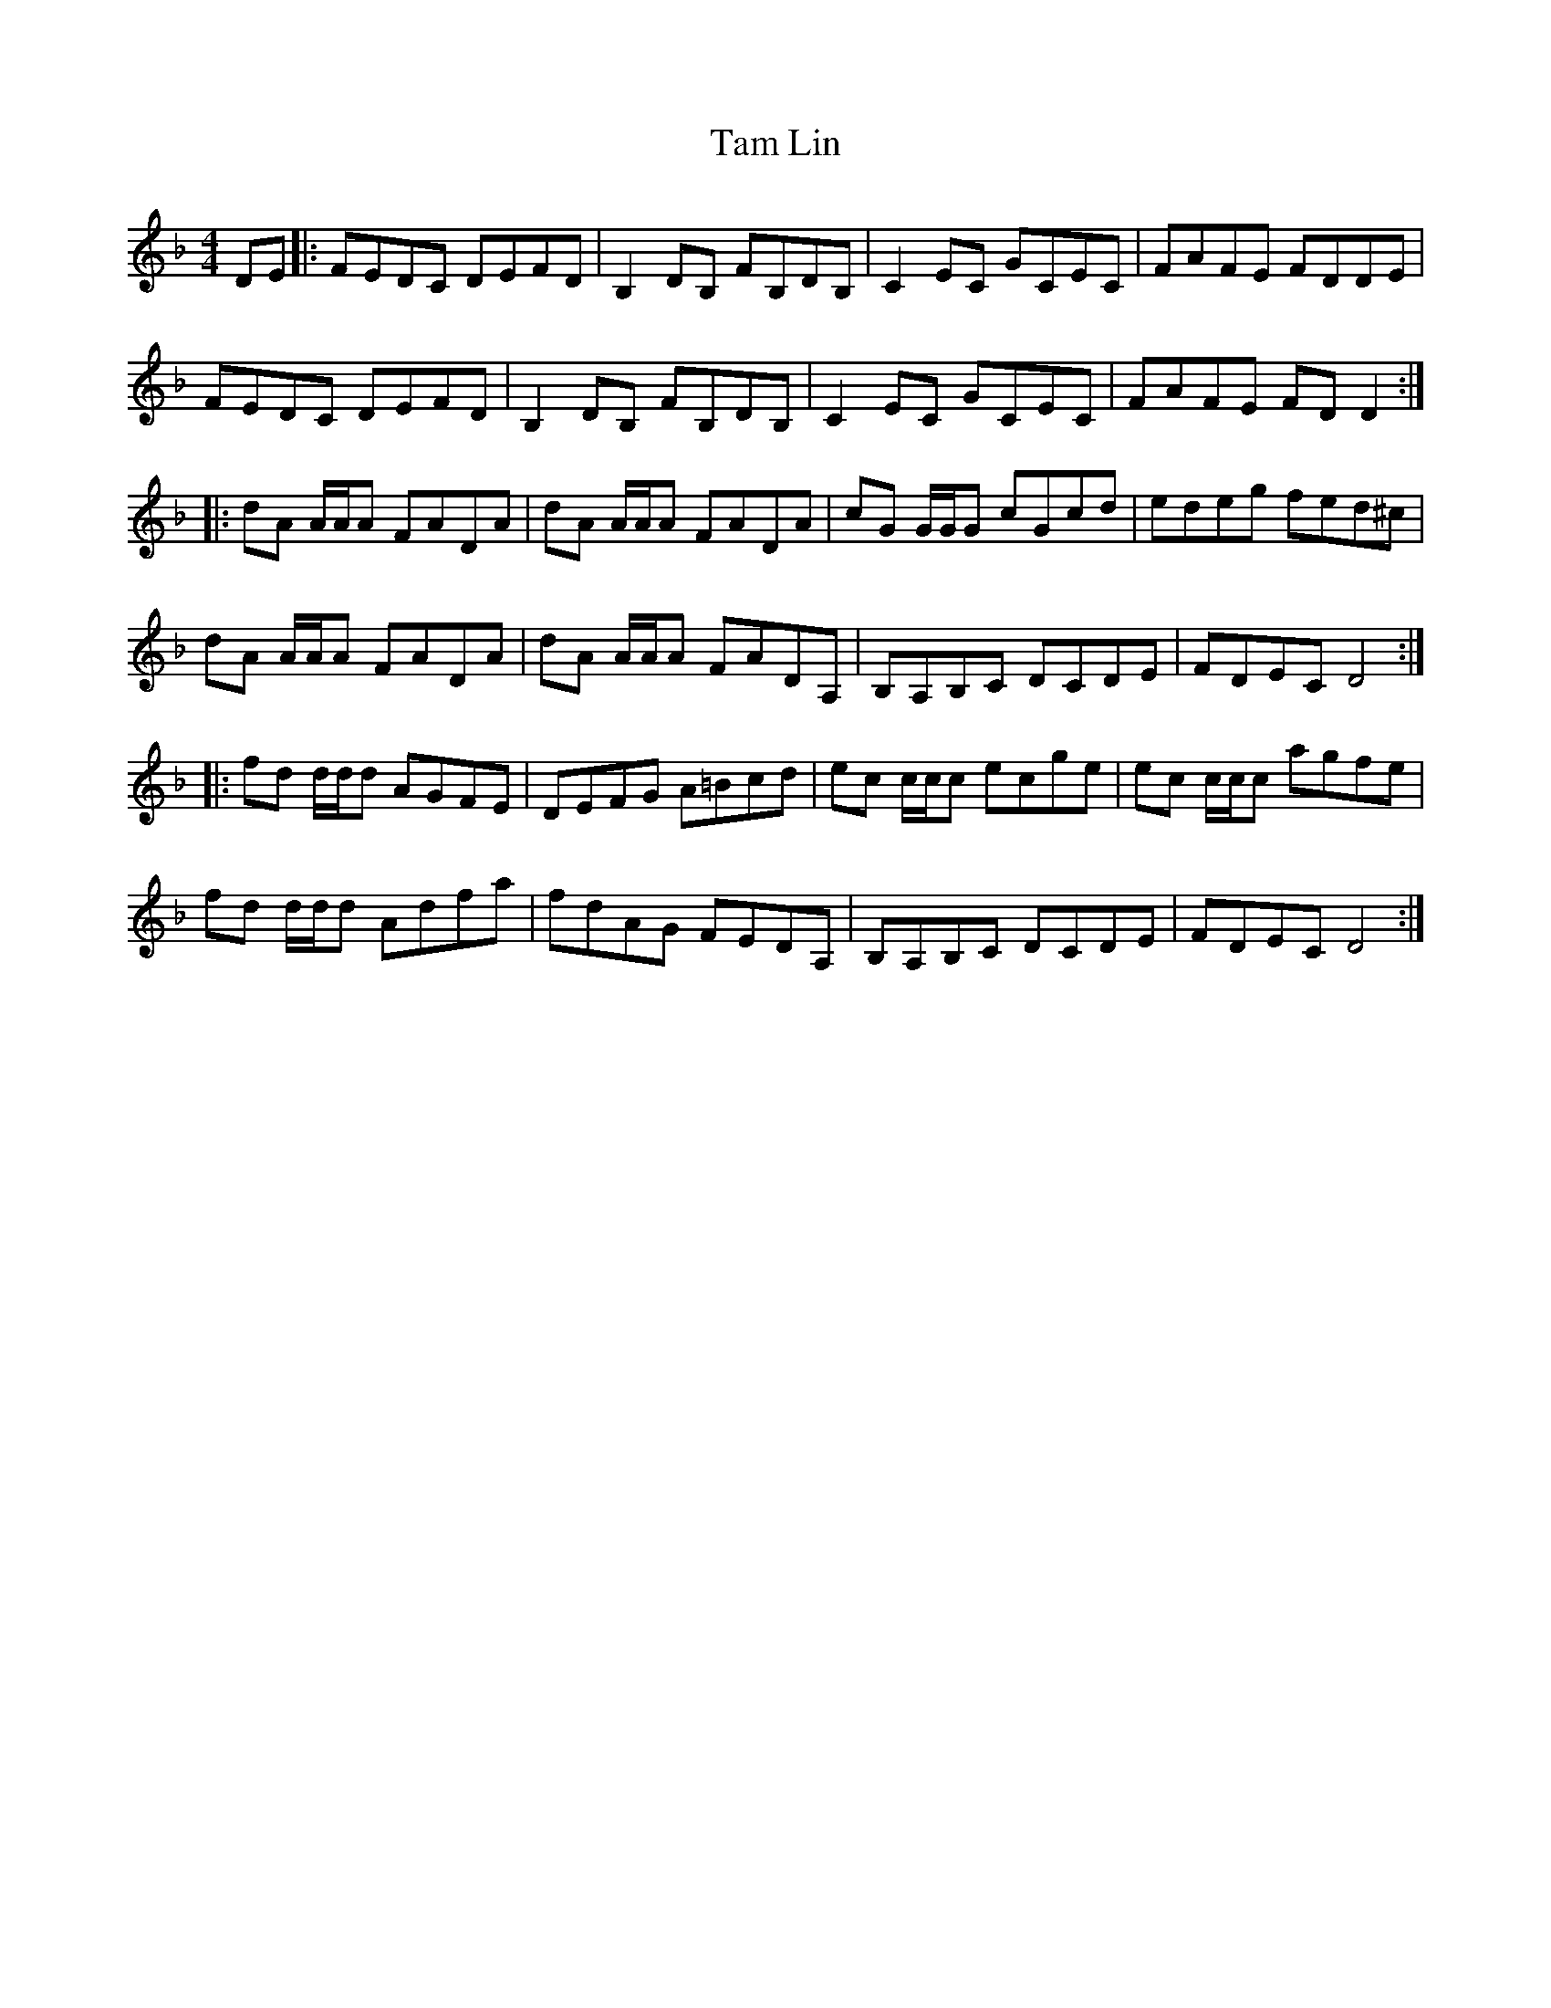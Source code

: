 X: 39326
T: Tam Lin
R: reel
M: 4/4
K: Dminor
DE|:FEDC DEFD|B,2 DB, FB,DB,|C2 EC GCEC|FAFE FDDE|
FEDC DEFD|B,2 DB, FB,DB,|C2 EC GCEC|FAFE FD D2:|
|:dA A/A/A FADA|dA A/A/A FADA|cG G/G/G cGcd|edeg fed^c|
dA A/A/A FADA|dA A/A/A FADA,|B,A,B,C DCDE|FDEC D4:|
|:fd d/d/d AGFE|DEFG A=Bcd|ec c/c/c ecge|ec c/c/c agfe|
fd d/d/d Adfa|fdAG FEDA,|B,A,B,C DCDE|FDEC D4:|


